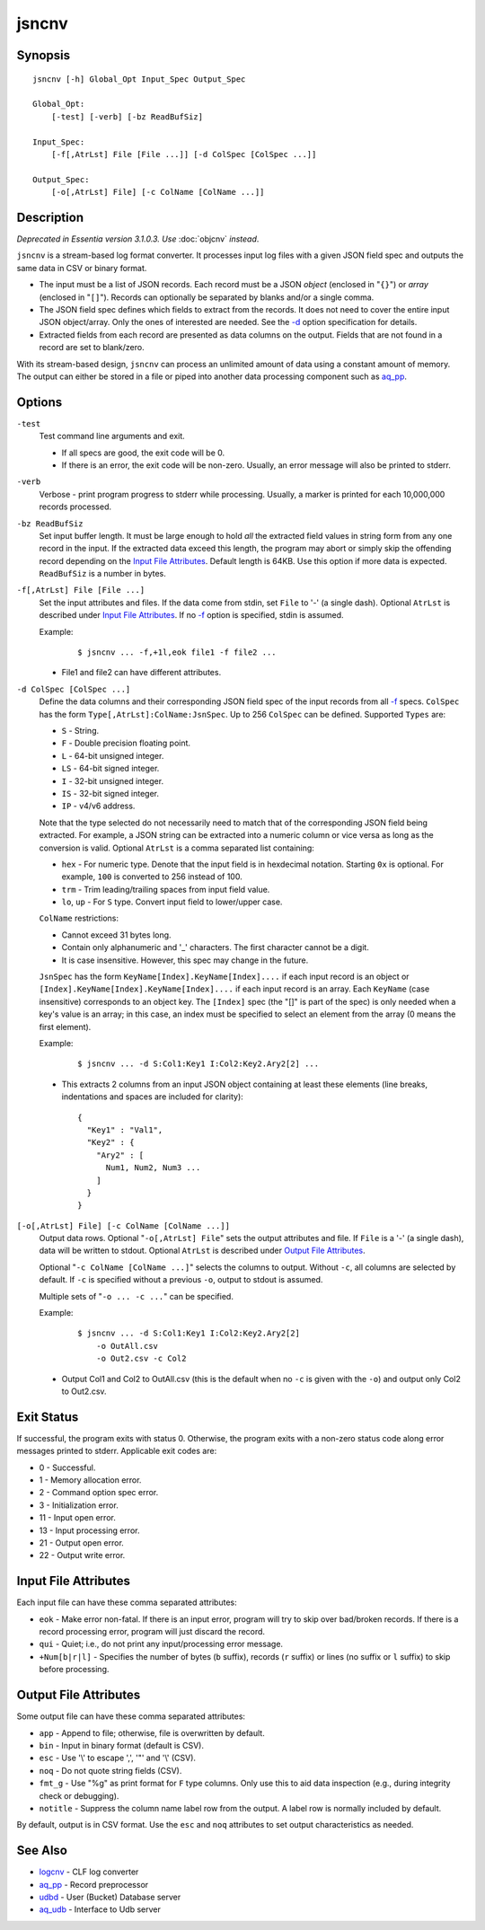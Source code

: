 ======
jsncnv
======


Synopsis
========

::

  jsncnv [-h] Global_Opt Input_Spec Output_Spec

  Global_Opt:
      [-test] [-verb] [-bz ReadBufSiz]

  Input_Spec:
      [-f[,AtrLst] File [File ...]] [-d ColSpec [ColSpec ...]]

  Output_Spec:
      [-o[,AtrLst] File] [-c ColName [ColName ...]]


Description
===========

*Deprecated in Essentia version 3.1.0.3. Use* :doc:`objcnv` *instead*.

``jsncnv`` is a stream-based log format converter.
It processes input log files with a given JSON field spec and
outputs the same data in CSV or binary format.

* The input must be a list of JSON records. Each record must be a
  JSON *object* (enclosed in "``{}``") or *array* (enclosed in "``[]``").
  Records can optionally be separated by blanks and/or a single comma.
* The JSON field spec defines which fields to extract from the records.
  It does not need to cover the entire input JSON object/array.
  Only the ones of interested are needed.
  See the `-d`_ option specification for details.
* Extracted fields from each record are presented as data columns on the
  output. Fields that are not found in a record are set to blank/zero.

With its stream-based design, ``jsncnv`` can process an unlimited amount of
data using a constant amount of memory. The output can either be stored
in a file or piped into another data processing component such as `aq_pp <aq_pp.html>`_.


Options
=======

.. _`-test`:

``-test``
  Test command line arguments and exit.

  * If all specs are good, the exit code will be 0.
  * If there is an error, the exit code will be non-zero. Usually, an error
    message will also be printed to stderr.


.. _`-verb`:

``-verb``
  Verbose - print program progress to stderr while processing.
  Usually, a marker is printed for each 10,000,000 records processed.


.. _`-bz`:

``-bz ReadBufSiz``
  Set input buffer length.
  It must be large enough to hold *all* the extracted field values in
  string form from any one record in the input.
  If the extracted data exceed this length, the program may abort or
  simply skip the offending record depending on the
  `Input File Attributes`_.
  Default length is 64KB. Use this option if more data is expected.
  ``ReadBufSiz`` is a number in bytes.


.. _`-f`:

``-f[,AtrLst] File [File ...]``
  Set the input attributes and files.
  If the data come from stdin, set ``File`` to '-' (a single dash).
  Optional ``AtrLst`` is described under `Input File Attributes`_.
  If no `-f`_ option is specified, stdin is assumed.

  Example:

   ::

    $ jsncnv ... -f,+1l,eok file1 -f file2 ...

  * File1 and file2 can have different attributes.


.. _`-d`:

``-d ColSpec [ColSpec ...]``
  Define the data columns and their corresponding JSON field spec
  of the input records from all `-f`_ specs.
  ``ColSpec`` has the form ``Type[,AtrLst]:ColName:JsnSpec``.
  Up to 256 ``ColSpec`` can be defined.
  Supported ``Types`` are:

  * ``S`` - String.
  * ``F`` - Double precision floating point.
  * ``L`` - 64-bit unsigned integer.
  * ``LS`` - 64-bit signed integer.
  * ``I`` - 32-bit unsigned integer.
  * ``IS`` - 32-bit signed integer.
  * ``IP`` - v4/v6 address.

  Note that the type selected do not necessarily need to match that of
  the corresponding JSON field being extracted. For example, a JSON string
  can be extracted into a numeric column or vice versa as long as the
  conversion is valid.
  Optional ``AtrLst`` is a comma separated list containing:

  * ``hex`` - For numeric type. Denote that the input field is in hexdecimal
    notation. Starting ``0x`` is optional. For example, ``100`` is
    converted to 256 instead of 100.
  * ``trm`` - Trim leading/trailing spaces from input field value.
  * ``lo``, ``up`` - For ``S`` type. Convert input field to lower/upper case.

  ``ColName`` restrictions:

  * Cannot exceed 31 bytes long.
  * Contain only alphanumeric and '_' characters. The first character
    cannot be a digit.
  * It is case insensitive. However, this spec may change in the future.

  ``JsnSpec`` has the form ``KeyName[Index].KeyName[Index]....`` if each
  input record is an object or
  ``[Index].KeyName[Index].KeyName[Index]....`` if each
  input record is an array.
  Each ``KeyName`` (case insensitive) corresponds to an object key.
  The ``[Index]`` spec (the "[]" is part of the spec) is only needed when
  a key's value is an array;
  in this case, an index must be specified to select an element from the
  array (0 means the first element).

  Example:

   ::

    $ jsncnv ... -d S:Col1:Key1 I:Col2:Key2.Ary2[2] ...

  * This extracts 2 columns from an input JSON object containing at least
    these elements (line breaks, indentations and spaces are included for
    clarity):

   ::

    {
      "Key1" : "Val1",
      "Key2" : {
        "Ary2" : [
          Num1, Num2, Num3 ...
        ]
      }
    }


.. _`-o`:

``[-o[,AtrLst] File] [-c ColName [ColName ...]]``
  Output data rows.
  Optional "``-o[,AtrLst] File``" sets the output attributes and file.
  If ``File`` is a '-' (a single dash), data will be written to stdout.
  Optional ``AtrLst`` is described under `Output File Attributes`_.

  Optional "``-c ColName [ColName ...]``" selects the columns to output.
  Without ``-c``, all columns are selected by default.
  If ``-c`` is specified without a previous ``-o``, output to stdout is
  assumed.

  Multiple sets of "``-o ... -c ...``" can be specified.

  Example:

   ::

    $ jsncnv ... -d S:Col1:Key1 I:Col2:Key2.Ary2[2]
        -o OutAll.csv
        -o Out2.csv -c Col2

  * Output Col1 and Col2 to OutAll.csv (this is the default when no ``-c``
    is given with the ``-o``) and output only Col2 to Out2.csv.


Exit Status
===========

If successful, the program exits with status 0. Otherwise, the program exits
with a non-zero status code along error messages printed to stderr.
Applicable exit codes are:

* 0 - Successful.
* 1 - Memory allocation error.
* 2 - Command option spec error.
* 3 - Initialization error.
* 11 - Input open error.
* 13 - Input processing error.
* 21 - Output open error.
* 22 - Output write error.


Input File Attributes
=====================

Each input file can have these comma separated attributes:

* ``eok`` - Make error non-fatal. If there is an input error, program will
  try to skip over bad/broken records. If there is a record processing error,
  program will just discard the record.
* ``qui`` - Quiet; i.e., do not print any input/processing error message.
* ``+Num[b|r|l]`` - Specifies the number of bytes (``b`` suffix), records (``r``
  suffix) or lines (no suffix or ``l`` suffix) to skip before processing.


Output File Attributes
======================

Some output file can have these comma separated attributes:

* ``app`` - Append to file; otherwise, file is overwritten by default.
* ``bin`` - Input in binary format (default is CSV).
* ``esc`` - Use '\\' to escape ',', '"' and '\\' (CSV).
* ``noq`` - Do not quote string fields (CSV).
* ``fmt_g`` - Use "%g" as print format for ``F`` type columns. Only use this
  to aid data inspection (e.g., during integrity check or debugging).
* ``notitle`` - Suppress the column name label row from the output.
  A label row is normally included by default.

By default, output is in CSV format. Use the ``esc`` and ``noq`` attributes to
set output characteristics as needed.


See Also
========

* `logcnv <logcnv.html>`_ - CLF log converter
* `aq_pp <aq_pp.html>`_ - Record preprocessor
* `udbd <udbd.html>`_ - User (Bucket) Database server
* `aq_udb <aq_udb.html>`_ - Interface to Udb server

